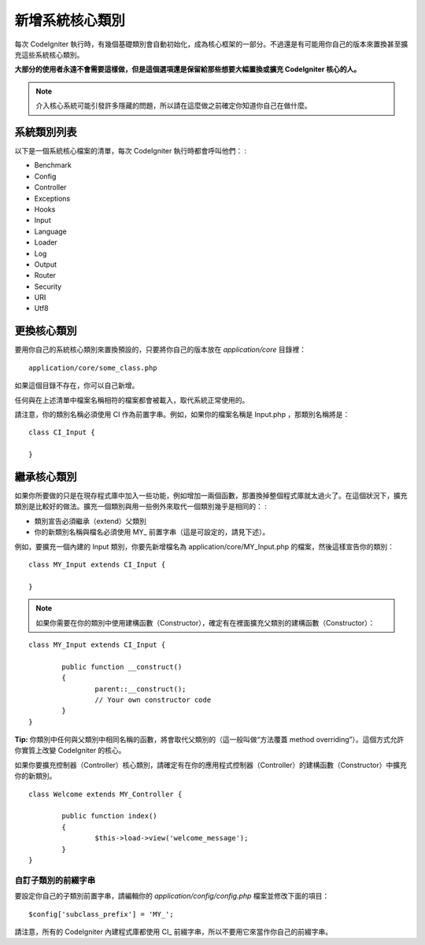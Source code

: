 ############################
新增系統核心類別
############################

每次 CodeIgniter 執行時，有幾個基礎類別會自動初始化，成為核心框架的一部分。不過還是有可能用你自己的版本來置換甚至擴充這些系統核心類別。

**大部分的使用者永遠不會需要這樣做，但是這個選項還是保留給那些想要大幅置換或擴充 CodeIgniter 核心的人。**

.. note:: 介入核心系統可能引發許多隱藏的問題，所以請在這麼做之前確定你知道你自己在做什麼。

系統類別列表
=================

以下是一個系統核心檔案的清單，每次 CodeIgniter 執行時都會呼叫他們： :

-  Benchmark
-  Config
-  Controller
-  Exceptions
-  Hooks
-  Input
-  Language
-  Loader
-  Log
-  Output
-  Router
-  Security
-  URI
-  Utf8

更換核心類別
======================

要用你自己的系統核心類別來置換預設的，只要將你自己的版本放在 *application/core* 目錄裡： ::

	application/core/some_class.php

如果這個目錄不存在，你可以自己新增。

任何與在上述清單中檔案名稱相符的檔案都會被載入，取代系統正常使用的。

請注意，你的類別名稱必須使用 CI 作為前置字串。例如，如果你的檔案名稱是 Input.php ，那類別名稱將是： ::

	class CI_Input {

	}

繼承核心類別
====================

如果你所要做的只是在現存程式庫中加入一些功能，例如增加一兩個函數，那置換掉整個程式庫就太過火了。在這個狀況下，擴充類別是比較好的做法。擴充一個類別與用一些例外來取代一個類別幾乎是相同的： :

-  類別宣告必須繼承（extend）父類別
-  你的新類別名稱與檔名必須使用 MY\_ 前置字串（這是可設定的，請見下述）。

例如，要擴充一個內建的 Input 類別，你要先新增檔名為 application/core/MY_Input.php 的檔案，然後這樣宣告你的類別： ::

	class MY_Input extends CI_Input {

	}

.. note:: 如果你需要在你的類別中使用建構函數（Constructor），確定有在裡面擴充父類別的建構函數（Constructor）：

::

		class MY_Input extends CI_Input {

			public function __construct()
			{
				parent::__construct();
				// Your own constructor code
			}
		}

**Tip:**  你類別中任何與父類別中相同名稱的函數，將會取代父類別的（這一般叫做“方法覆蓋 method overriding”）。這個方式允許你實質上改變 CodeIgniter 的核心。

如果你要擴充控制器（Controller）核心類別，請確定有在你的應用程式控制器（Controller）的建構函數（Constructor）中擴充你的新類別。

::

	class Welcome extends MY_Controller {

		public function index()
		{
			$this->load->view('welcome_message');
		}
	}

自訂子類別的前綴字串
-----------------------

要設定你自己的子類別前置字串，請編輯你的 *application/config/config.php* 檔案並修改下面的項目： ::

	$config['subclass_prefix'] = 'MY_';

請注意，所有的 CodeIgniter 內建程式庫都使用 CI\_ 前綴字串，所以不要用它來當作你自己的前綴字串。
